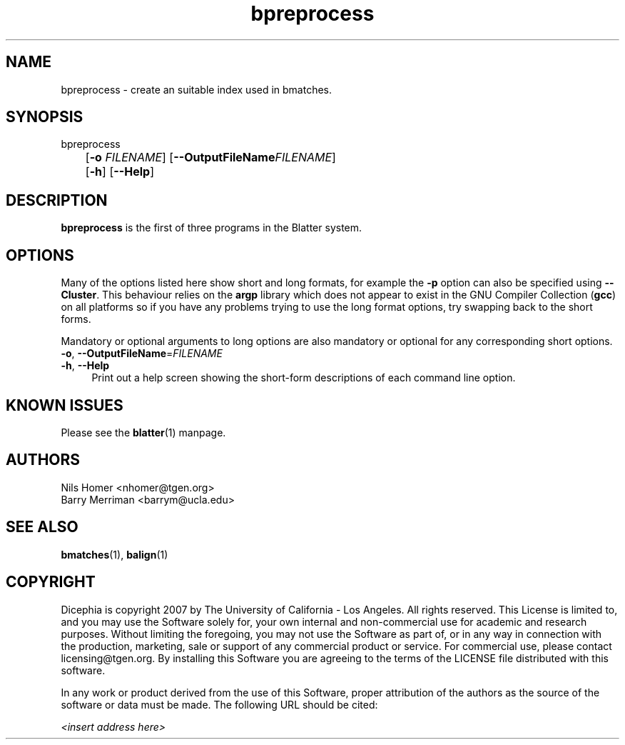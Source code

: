 \#  For more details on the layout of this page and how to process it
\#  to create PDF and HTML, see the comment header for blatter.1
\#
\#
\# .TP
\# \fB\-I\fR, \fB\-\-ignore\fR=\fIPATTERN\fR
\# do not list implied entries matching shell PATTERN
\#
\" Turn off justification and hyphenation
.na
.hy 0
.TH bpreprocess 1 "Sep 01, 2007" "version 0.1.1" "UCLA Blatter"
.SH NAME
bpreprocess \- create an suitable index used in bmatches.
.SH SYNOPSIS
.P
.fam C
.nf
bpreprocess
	[\fB\-o\fR \fIFILENAME\fR] [\fB\-\-OutputFileName\fR\fIFILENAME\fR]
	[\fB\-h\fR] [\fB\-\-Help\fR]
.fi
.fam
.
.SH DESCRIPTION
.B bpreprocess
is the first of three programs in the Blatter system.
.
.
.SH OPTIONS
.
.P
Many of the options listed here show short and long formats, for example
the
.B \-p
option can also be specified using
.BR \-\-Cluster "."
.
This behaviour relies on the
.B argp
library which does not appear to exist in the GNU Compiler Collection
.RB "(" gcc ")"
on all platforms so if you have any problems trying to use the long 
format options, try swapping back to the short forms.
.
.P
Mandatory or optional arguments to long options are also mandatory or
optional for any corresponding short options.
.
.TP 4
\fB\-o\fR, \fB\-\-OutputFileName\fR=\fIFILENAME\fR
.
.TP 4
\fB\-h\fR, \fB\-\-Help\fR
Print out a help screen showing the short-form descriptions 
of each command line option.
.
.SH KNOWN ISSUES
Please see the
.BR blatter (1)
manpage.
.
.SH AUTHORS
.P
Nils Homer <nhomer@tgen.org>
.br
Barry Merriman <barrym@ucla.edu>
.
.SH SEE ALSO
.P
.BR bmatches "(1), "
.BR balign "(1) "
.
.SH COPYRIGHT
.P
Dicephia is copyright 2007 by The University of California - Los
Angeles.  All rights reserved.  This License is limited to, and you
may use the Software solely for, your own internal and non-commercial
use for academic and research purposes.  Without limiting the foregoing,
you may not use the Software as part of, or in any way in connection
with the production, marketing, sale or support of any commercial
product or service.  For commercial use, please contact
licensing@tgen.org.  By installing this Software you are agreeing to
the terms of the LICENSE file distributed with this software.
.
.P
In any work or product derived from the use of this Software, proper
attribution of the authors as the source of the software or data must
be made.  The following URL should be cited:
.
.P
.I <insert address here>
